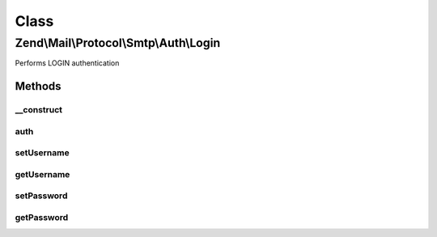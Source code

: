 .. Mail/Protocol/Smtp/Auth/Login.php generated using docpx on 01/30/13 03:02pm


Class
*****

Zend\\Mail\\Protocol\\Smtp\\Auth\\Login
=======================================

Performs LOGIN authentication

Methods
-------

__construct
+++++++++++

.. function:: __construct()


    Constructor.

    :param string: (Default: 127.0.0.1)
    :param int: (Default: null)
    :param array: Auth-specific parameters



auth
++++

.. function:: auth()


    Perform LOGIN authentication with supplied credentials



setUsername
+++++++++++

.. function:: setUsername()


    Set value for username

    :param string: 

    :rtype: Login 



getUsername
+++++++++++

.. function:: getUsername()


    Get username

    :rtype: string 



setPassword
+++++++++++

.. function:: setPassword()


    Set value for password

    :param string: 

    :rtype: Login 



getPassword
+++++++++++

.. function:: getPassword()


    Get password

    :rtype: string 



